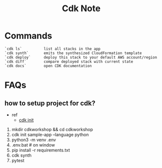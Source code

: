 #+TITLE: Cdk Note
#+filetags: cdk

* Commands
#+BEGIN_SRC
 `cdk ls`          list all stacks in the app
 `cdk synth`       emits the synthesized CloudFormation template
 `cdk deploy`      deploy this stack to your default AWS account/region
 `cdk diff`        compare deployed stack with current state
 `cdk docs`        open CDK documentation
#+END_SRC
* FAQs
** how to setup project for cdk?
- ref
  - [[https://cdkworkshop.com/30-python/20-create-project/100-cdk-init.html][cdk init]]

1. mkdir cdkworkshop && cd cdkworkshop
2. cdk init sample-app --language python
3. python3 -m venv .env
4. .env\Scripts\activate.bat  # on window
5. pip install -r requirements.txt
6. cdk synth
7. pytest
